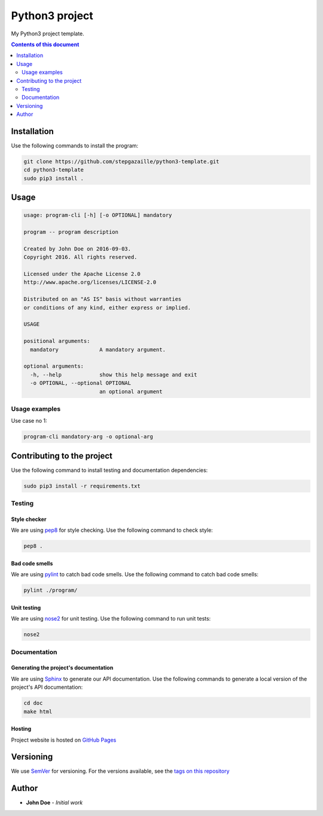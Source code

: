 Python3 project
***************

.. image:: https://travis-ci.org/stepgazaille/python3-template.svg?branch=master
    :target: https://travis-ci.org/stepgazaille/python3-template


My Python3 project template.


.. contents:: **Contents of this document**
   :depth: 2


Installation
============

Use the following commands to install the program:

.. code:: shell

    git clone https://github.com/stepgazaille/python3-template.git
    cd python3-template
    sudo pip3 install .


Usage
=====

.. code:: shell

   usage: program-cli [-h] [-o OPTIONAL] mandatory

   program -- program description

   Created by John Doe on 2016-09-03.
   Copyright 2016. All rights reserved.

   Licensed under the Apache License 2.0
   http://www.apache.org/licenses/LICENSE-2.0

   Distributed on an "AS IS" basis without warranties
   or conditions of any kind, either express or implied.

   USAGE

   positional arguments:
     mandatory             A mandatory argument.

   optional arguments:
     -h, --help            show this help message and exit
     -o OPTIONAL, --optional OPTIONAL
                           an optional argument


Usage examples
--------------

Use case no 1:

.. code:: shell

    program-cli mandatory-arg -o optional-arg


Contributing to the project
===========================

Use the following command to install testing and documentation dependencies:

.. code:: shell

    sudo pip3 install -r requirements.txt

Testing
-------

Style checker
~~~~~~~~~~~~~

We are using `pep8 <https://pypi.python.org/pypi/pep8>`_ for style checking. Use the following command to check style:

.. code:: shell

    pep8 .


Bad code smells
~~~~~~~~~~~~~~~

We are using `pylint <https://www.pylint.org/>`_ to catch bad code smells. Use the following command to catch bad code smells:

.. code:: shell

    pylint ./program/


Unit testing
~~~~~~~~~~~~

We are using `nose2 <https://github.com/nose-devs/nose2>`_ for unit testing. Use the following command to run unit tests:

.. code:: shell

    nose2


Documentation
-------------

Generating the project's documentation
~~~~~~~~~~~~~~~~~~~~~~~~~~~~~~~~~~~~~~

We are using `Sphinx <http://www.sphinx-doc.org>`_ to generate our API documentation. Use the following commands to generate a local version of the project's API documentation:

.. code:: shell

    cd doc
    make html


Hosting
~~~~~~~

Project website is hosted on `GitHub Pages <https://pages.github.com/>`_


Versioning
==========
We use `SemVer <http://semver.org>`_ for versioning. For the versions available, see the `tags on this repository <https://github.com/stepgazaille/python3-template/tags>`_

Author
======

- **John Doe** - *Initial work*


